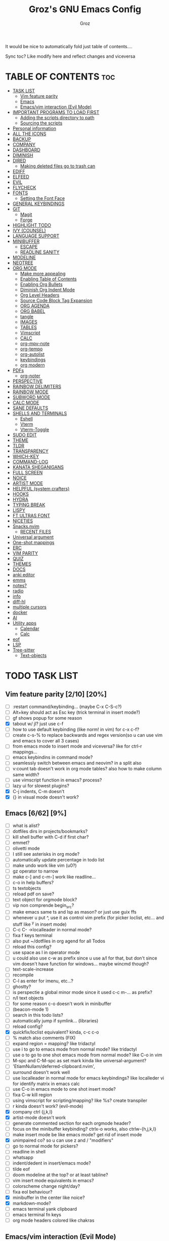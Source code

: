 #+TITLE: Groz's GNU Emacs Config
#+AUTHOR: Groz
#+DESCRIPTION: Groz's personal Emacs config
#+STARTUP: folded
#+STARTUP: overview
#+OPTIONS: toc:2

It would be nice to automatically fold just table of contents....

Sync toc? Like modify here and reflect changes and viceversa

* TABLE OF CONTENTS :toc:
- [[#task-list][TASK LIST]]
  - [[#vim-feature-parity-210-20][Vim feature parity]]
  - [[#emacs-662-9][Emacs]]
  - [[#emacsvim-interaction-evil-mode][Emacs/vim interaction (Evil Mode)]]
- [[#important-programs-to-load-first][IMPORTANT PROGRAMS TO LOAD FIRST]]
  - [[#adding-the-scripts-directory-to-path][Adding the scripts directory to path]]
  - [[#sourcing-the-scripts][Sourcing the scripts]]
- [[#personal-information][Personal information]]
- [[#all-the-icons][ALL THE ICONS]]
- [[#backup][BACKUP]]
- [[#company][COMPANY]]
- [[#dashboard][DASHBOARD]]
- [[#diminish][DIMINISH]]
- [[#dired][DIRED]]
  - [[#making-deleted-files-go-to-trash-can][Making deleted files go to trash can]]
- [[#ediff][EDIFF]]
- [[#elfeed][ELFEED]]
- [[#evil][EVIL]]
- [[#flycheck][FLYCHECK]]
- [[#fonts][FONTS]]
  - [[#setting-the-font-face][Setting the Font Face]]
- [[#general-keybindings][GENERAL KEYBINDINGS]]
- [[#git][GIT]]
  - [[#magit][Magit]]
  - [[#forge][Forge]]
- [[#highlight-todo][HIGHLIGHT TODO]]
- [[#ivy-counsel][IVY (COUNSEL)]]
- [[#language-support][LANGUAGE SUPPORT]]
- [[#minibuffer][MINIBUFFER]]
  -  [[#escape][ESCAPE]]
  -  [[#readline-sanity][READLINE SANITY]]
- [[#modeline][MODELINE]]
- [[#neotree][NEOTREE]]
- [[#org-mode][ORG MODE]]
  - [[#make-more-appealing][Make more appealing]]
  - [[#enabling-table-of-contents][Enabling Table of Contents]]
  - [[#enabling-org-bullets][Enabling Org Bullets]]
  - [[#diminish-org-indent-mode][Diminish Org Indent Mode]]
  - [[#org-level-headers][Org Level Headers]]
  - [[#source-code-block-tag-expansion][Source Code Block Tag Expansion]]
  - [[#org-agenda][ORG AGENDA]]
  - [[#org-babel][ORG BABEL]]
  - [[#tangle][tangle]]
  - [[#images][IMAGES]]
  - [[#tables][TABLES]]
  - [[#vimscript][Vimscript]]
  - [[#calc][CALC]]
  - [[#org-mpv-note][org-mpv-note]]
  - [[#org-tempo][org-tempo]]
  - [[#org-autolist][org-autolist]]
  - [[#keybindings][keybindings]]
  - [[#org-modern][org modern]]
- [[#pdfs][PDFs]]
  - [[#org-noter][org-noter]]
- [[#perspective][PERSPECTIVE]]
- [[#rainbow-delimiters][RAINBOW DELIMITERS]]
- [[#rainbow-mode][RAINBOW MODE]]
- [[#subword-mode][SUBWORD MODE]]
- [[#calc-mode][CALC MODE]]
- [[#sane-defaults][SANE DEFAULTS]]
- [[#shells-and-terminals][SHELLS AND TERMINALS]]
  - [[#eshell][Eshell]]
  - [[#vterm][Vterm]]
  - [[#vterm-toggle][Vterm-Toggle]]
- [[#sudo-edit][SUDO EDIT]]
- [[#theme][THEME]]
- [[#tldr][TLDR]]
- [[#transparency][TRANSPARENCY]]
- [[#which-key][WHICH-KEY]]
- [[#command-log][COMMAND-LOG]]
- [[#kanata-sheganigans][KANATA SHEGANIGANS]]
- [[#full-screen][FULL SCREEN]]
- [[#noice][NOICE]]
- [[#artist-mode][ARTIST MODE]]
- [[#helpful-system-crafters][HELPFUL (system crafters)]]
- [[#hooks][HOOKS]]
- [[#hydra][HYDRA]]
- [[#typing-break][TYPING BREAK]]
- [[#lispy][LISPY]]
- [[#ft-ultras-font][FT ULTRAS FONT]]
- [[#niceties][NICETIES]]
- [[#snacksnvim][Snacks.nvim]]
  - [[#recent-files][RECENT FILES]]
- [[#universal-argument][Universal argument]]
- [[#one-shot-mappings][One-shot mappings]]
- [[#erc][ERC]]
- [[#vim-parity][VIM PARITY]]
- [[#quiz][QUIZ]]
- [[#themes][THEMES]]
- [[#docs][DOCS]]
- [[#anki-editor][anki editor]]
- [[#emms][emms]]
- [[#notes][notes?]]
- [[#radio][radio]]
- [[#info][info]]
- [[#diff-hl][diff-hl]]
- [[#multiple-cursors][multiple cursors]]
- [[#docker][docker]]
- [[#ai][AI]]
- [[#utility-apps][Utility apps]]
  - [[#calendar][Calendar]]
  - [[#calc-1][Calc]]
- [[#eof][eof]]
- [[#lsp][LSP]]
- [[#tree-sitter][Tree-sitter]]
  - [[#text-objects][Text-objects]]

* TODO TASK LIST
** Vim feature parity [2/10] [20%]
  - [ ] :restart command/keybinding... (maybe C-x C-S-c?)
  - [ ] Alt+key should act as Esc key (trick terminal in insert mode?)
  - [ ] gf shows popup for some reason
  - [X] tabout w/ jl? just use c-f
  - [ ] how to use default keybinding (like norm! in vim) for c-x c-f?
  - [ ] create c-s-% to replace backwards and regex version(so u can use vim and emacs to cover all 3 cases)
  - [ ] from emacs mode to insert mode and viceversa? like for ctrl-r mappings...
  - [ ] emacs keybindins in command mode?
  - [ ] seamlessly switch between emacs and neovim? in a split also
  - [ ] v:count tab doesn't work in org mode tables? also how to make column same width?
  - [ ] use vimscript function in emacs? process?
  - [ ] lazy ui for slowest plugins?
  - [X] C-j indents, C-m doesn't
  - [X] {} in visual mode doesn't work?
    
** Emacs [6/62] [9%]
  - [ ] what is alist?
  - [ ] dotfiles dirs in projects/bookmarks?
  - [ ] kill shell buffer with C-d if first char?
  - [ ] emmet?
  - [ ] olivetti mode
  - [ ] I still see asterisks in org mode?
  - [ ] automatically update percentage in todo list
  - [ ] make undo work like vim (u0?)
  - [ ] gz operator to narrow
  - [ ] make c-] and c-m-] work like readline...
  - [ ] c-o in help buffers?
  - [ ] ts textobjects
  - [ ] reload pdf on save?
  - [ ] text object for orgmode block?
  - [ ] vip non comprende begin_src?
  - [ ] make emacs same ts and lsp as mason? or just use guix ffs
  - [ ] whenever u put ^, use it as control vim prefix (for picker loclist, etc... and stuff like ^y in insert mode)
  - [ ] C-c C- ->localleader in normal mode?
  - [ ] fixa f keys terminal
  - [ ] also put ~/dotfiles in org agend for all Todos
  - [ ] reload this config?
  - [ ] use space as l in operator mode
  - [ ] u could also use c-w as prefix since u use a/l for that, but don't since vim doesn't have function for windows... maybe wincmd though?
  - [ ] text-scale-increase
  - [ ] recompile
  - [ ] C-l as enter for imenu, etc...?
  - [ ] ghostty?
  - [ ] is perspectie a global minor mode since it used c-c m-... as prefix?
  - [ ] n/l text objects
  - [ ] for some reason c-o doesn't work in minibuffer
  - [ ] (beacon-mode 1)
  - [ ] search in this todo lists?
  - [ ] automatically jump if symlink... (libraries)
  - [ ] reload config?
  - [X] quickfix/loclist equivalent? kinda, c-c c-o
  - [ ] % match also comments (FIX)
  - [ ]  expand region = mapping? like tridactyl
  - [ ] use i to go to emacs mode from normal mode? like tridactyl
  - [ ] use o to go to one shot emacs mode from normal mode? like C-o in vim
  - [ ] M-spc and C-M-spc as set mark kinda like universal-argument?
  - [ ] 'EtiamNullam/deferred-clipboard.nvim',
  - [ ] surround doesn't work well
  - [ ] use localleader in normal mode for emacs keybindings? like localleder vi for identify matrix in emacs calc
  - [ ] use C-o in emacs mode to one shot insert mode?
  - [ ] fixa C-w kill region
  - [ ] using vimscript for scripting/mapping? like %s? create transpiler
  - [ ] r kinda doesn't work? (evil-mode)
  - [X] company ctrl {j,k,l}
  - [X] artist-mode doesn't work
  - [ ] generate commented section for each orgmode header?
  - [ ] focus on the minibuffer keybinding? ctrlx-o works, also ctrlw-{h,j,k,l}
  - [ ] make insert mode be like emacs mode? get rid of insert mode
  - [X] unimpaired co? so u can use z and / "modifiers"
  - [ ] go to normal mode for pickers?
  - [ ] readline in shell
  - [ ] whatsapp
  - [ ] indent/dedent in insert/emacs mode?
  - [ ] tilde eof
  - [-] doom modeline at the top? or at least tabline?
  - [ ] vim insert mode equivalents in emacs?
  - [ ] colorscheme change night/day?
  - [ ] fixa eol behaviour?
  - [X] minibuffer in the center like noice?
  - [X] markdown-mode?
  - [ ] emacs terminal yank clipboard
  - [ ] emacs terminal fn keys
  - [ ] org mode headers colored like chakras
** Emacs/vim interaction (Evil Mode)
  - [ ] swap file or notify when working on the same file?
  - [ ] zj and zk in evil?
  - [ ] set ft should work like for emacs modes
  - [ ] c-r and c-y comparison?
  - [ ] in emacs/insert mode, use c-x pressed as k and then x for vim insert, and l/s for emacs c-x
  - [ ] use c/m for vim insert mode mappings?
  - [ ] syncronize shada/command history
  - [ ] from normal mode, go to insert mode after certain keybindings like M-; or M-RET
* IMPORTANT PROGRAMS TO LOAD FIRST
To keep this =config.org= a reasonable length, I have moved a lot of code to individual scripts that will be sourced by this config.  These scripts are found in "~/.config/emacs/scripts" and do not contain any code that most people are likely to need to edit.

** Adding the scripts directory to path
#+begin_src elisp
(add-to-list 'load-path "~/.config/emacs/scripts/")
#+end_src

** Sourcing the scripts
#+begin_src elisp
(require 'elpaca-setup)  ;; The Elpaca Package Manager
(require 'buffer-move)   ;; Buffer-move for better window management
(require 'app-launchers) ;; Use emacs as a run launcher like dmenu (experimental)
#+end_src

* Personal information
#+begin_src elisp :tangle no
;; Private Stuff
(setq user-full-name "")
(setq user-mail-address "")
#+end_src

* ALL THE ICONS
This is an icon set that can be used with dashboard, dired, ibuffer and other Emacs programs.
  
#+begin_src elisp
(use-package all-the-icons
  :ensure t
  :if (display-graphic-p))

(use-package all-the-icons-dired
  :hook (dired-mode . (lambda () (all-the-icons-dired-mode t))))
#+end_src

* BACKUP 
By default, Emacs creates automatic backups of files in their original directories, such "file.el" and the backup "file.el~".  This leads to a lot of clutter, so let's tell Emacs to put all backups that it creates in the =TRASH= directory.

#+begin_src elisp
(setq backup-directory-alist '((".*" . "~/.local/share/Trash/files")))
#+end_src

* COMPANY
[[https://company-mode.github.io/][Company]] is a text completion framework for Emacs. The name stands for "complete anything".  Completion will start automatically after you type a few letters. Use M-n and M-p to select, <return> to complete or <tab> to complete the common part.

#+begin_src elisp
(use-package company
  :defer 2
  :diminish
  :custom
  (company-begin-commands '(self-insert-command))
  (company-idle-delay .1)
  (company-minimum-refix-length 2)
  (company-show-numbers t)
  (company-tooltip-align-annotations 't)
  (global-company-mode t)
:bind(
;; :map evil-insert-state-map
:map company-active-map

    ("C-j" . company-select-next-or-abort)
    ("C-k" . company-select-previous-or-abort)
    ("C-l" . company-complete-selection))


;; (define-key company-search-map (kbd "C-t") 'company-search-toggle-filtering)

)

(use-package company-box
  :after company
  :diminish
  :hook (company-mode . company-box-mode))
#+end_src

* DASHBOARD
Emacs Dashboard is an extensible startup screen showing you recent files, bookmarks, agenda items and an Emacs banner.

#+begin_src elisp
  (use-package dashboard
    :ensure t
    :init
    (setq initial-buffer-choice 'dashboard-open)
    (setq dashboard-set-heading-icons t)
    (setq dashboard-set-file-icons t)
    (setq dashboard-banner-logo-title "Emacs Is More Than A Text Editor!")
    ;;(setq dashboard-startup-banner 'logo) ;; use standard emacs logo as banner
  ;; TODO: make transparent
    ;; https://www.reddit.com/r/emacs/comments/1f068oi/i_have_commissioned_an_artist_to_draw_an_emacs/

    (setq dashboard-startup-banner "~/.config/emacs/images/emacs-dragon-small.png")  ;; use custom image as banner
    (setq dashboard-center-content t) ;; set to 't' for centered content
    (setq dashboard-items '((recents . 5)
                            (agenda . 5 )
                            (bookmarks . 3)
                            (projects . 3)
                            (registers . 3)))
    :custom 
    (dashboard-modify-heading-icons '((recents . "file-text")
                (bookmarks . "book")))
    :config
    (dashboard-setup-startup-hook))

#+end_src

* DIMINISH
This package implements hiding or abbreviation of the modeline displays (lighters) of minor-modes.  With this package installed, you can add ':diminish' to any use-package block to hide that particular mode in the modeline.

#+begin_src elisp
(use-package diminish)
#+end_src

* DIRED
Bookmarks like in mini.files?
#+begin_src elisp
(setq dired-dwim-target t)
(use-package dired-open
  :config
  (setq dired-open-extensions '(("gif" . "sxiv")
                                ("jpg" . "sxiv")
                                ("png" . "sxiv")
                                ("mkv" . "mpv")
                                ("mp4" . "mpv"))))

(use-package peep-dired
  :after dired
  :hook (evil-normalize-keymaps . peep-dired-hook)
  :config
    (evil-define-key 'normal dired-mode-map (kbd "h") 'dired-up-directory)
    (evil-define-key 'normal dired-mode-map (kbd "l") 'dired-open-file) ; use dired-find-file instead if not using dired-open package
    (evil-define-key 'normal peep-dired-mode-map (kbd "j") 'peep-dired-next-file)
    (evil-define-key 'normal peep-dired-mode-map (kbd "k") 'peep-dired-prev-file)
)

#+end_src

** Making deleted files go to trash can
#+begin_src elisp
(setq delete-by-moving-to-trash t trash-directory "~/.local/share/Trash/files/")
#+end_src

NOTE: For convenience, you may want to create a symlink to 'local/share/Trash' in your home directory:
#+begin_example
cd ~/
ln -s ~/.local/share/Trash .
#+end_example
* EDIFF
'ediff' is a diff program that is built into Emacs.  By default, 'ediff' splits files vertically and places the 'help' frame in its own window.  I have changed this so the two files are split horizontally and the 'help' frame appears as a lower split within the existing window.  Also, I create my own 'dt-ediff-hook' where I add 'j/k' for moving to next/prev diffs.  By default, this is set to 'n/p'.

automatically fold when moving j/k?

#+begin_src elisp
(setq ediff-split-window-function 'split-window-horizontally
      ediff-window-setup-function 'ediff-setup-windows-plain)

;; i guess this is the default?
;; (defun dt-ediff-hook ()
;;   (ediff-setup-keymap)
;;   (define-key ediff-mode-map "j" 'ediff-next-difference)
;;   (define-key ediff-mode-map "k" 'ediff-previous-difference))

;; (add-hook 'ediff-mode-hook 'dt-ediff-hook)

(use-package ztree)
#+end_src 

* ELFEED
An RSS newsfeed reader for Emacs.  Move through the articles with 'j/k'.  Move through the stories with 'CTRL j/k' when in other frame.

#+begin_src elisp
(use-package elfeed
  :config
  (setq elfeed-search-feed-face ":foreground #ffffff :weight bold"
        elfeed-feeds (quote
                       (("https://www.reddit.com/r/linux.rss" reddit linux)
                        ("https://www.reddit.com/r/commandline.rss" reddit commandline)
                        ("https://www.reddit.com/r/distrotube.rss" reddit distrotube)
                        ("https://www.reddit.com/r/emacs.rss" reddit emacs)
                        ("https://www.gamingonlinux.com/article_rss.php" gaming linux)
                        ("https://hackaday.com/blog/feed/" hackaday linux)
                        ("https://opensource.com/feed" opensource linux)
                        ("https://linux.softpedia.com/backend.xml" softpedia linux)
                        ("https://itsfoss.com/feed/" itsfoss linux)
                        ("https://www.zdnet.com/topic/linux/rss.xml" zdnet linux)
                        ("https://www.phoronix.com/rss.php" phoronix linux)
                        ("http://feeds.feedburner.com/d0od" omgubuntu linux)
                        ("https://www.computerworld.com/index.rss" computerworld linux)
                        ("https://www.networkworld.com/category/linux/index.rss" networkworld linux)
                        ("https://www.techrepublic.com/rssfeeds/topic/open-source/" techrepublic linux)
                        ("https://betanews.com/feed" betanews linux)
                        ("http://lxer.com/module/newswire/headlines.rss" lxer linux)
                        ("https://distrowatch.com/news/dwd.xml" distrowatch linux)))))
 

(use-package elfeed-goodies
  :init
  (elfeed-goodies/setup)
  :config
  (setq elfeed-goodies/entry-pane-size 0.5))

(use-package elfeed-tube
  :ensure t
  :after elfeed
  :demand t
  :config
  ;; (setq elfeed-tube-auto-save-p nil) ; default value
  ;; (setq elfeed-tube-auto-fetch-p t)  ; default value
  (elfeed-tube-setup)

  :bind (:map elfeed-show-mode-map
         ("F" . elfeed-tube-fetch)
         ([remap save-buffer] . elfeed-tube-save)
         :map elfeed-search-mode-map
         ("F" . elfeed-tube-fetch)
         ([remap save-buffer] . elfeed-tube-save)))

(use-package elfeed-tube-mpv
  :ensure t
  :bind (:map elfeed-show-mode-map
              ("C-c C-f" . elfeed-tube-mpv-follow-mode)
              ("C-c C-w" . elfeed-tube-mpv-where)))

#+end_src

#+RESULTS:

* EVIL
[[https://github.com/emacs-evil/evil][Evil]] is an extensible vi/vim layer for Emacs.  Because...let's face it.  The Vim keybindings are just plain better.

#+begin_src elisp
;; Expands to: (elpaca evil (use-package evil :demand t))
(use-package evil
  :init      ;; tweak evil's configuration before loading it

  ;;  :custom

  (setq evil-want-integration t  ;; This is optional since it's already set to t by default.
        evil-want-keybinding nil
	;; this way i can learn emacs
	;; still want a way/keybinding to use one-shot insert mode keybinding tho (C-z)?
        evil-disable-insert-state-bindings t ;; also wanna disable command-state-bindings?
        evil-vsplit-window-right t
        evil-split-window-below t
        evil-undo-system 'undo-redo;; Adds vim-like C-r redo functionality
        ;; evil-want-C-h-delete t
        evil-want-C-u-scroll t
        evil-want-Y-yank-to-eol t
        ;;evil-want-C-w-delete t

	;;DISAMBIGUATE TAB and C-i
	evil-want-C-i-jump t
        )  
  :config
  (evil-mode 1))

(use-package evil-collection
  :after evil
  :config
  ;; Do not uncomment this unless you want to specify each and every mode
  ;; that evil-collection should works with.  The following line is here 
  ;; for documentation purposes in case you need it.  
  ;; (setq evil-collection-mode-list '(calendar dashboard dired ediff info magit ibuffer))
  (add-to-list 'evil-collection-mode-list 'help) ;; evilify help mode

  (evil-collection-init)
  (evil-select-search-module 'evil-search-module 'evil-search)

  (add-hook 'git-commit-setup-hook 'evil-insert-state)
   (dolist (mode-map '((inferior-emacs-lisp-mode . emacs)
   				(nrepl-mode . insert)
   				(pylookup-mode . emacs)
   				(comint-mode . normal)
   				(shell-mode . insert)
   				(git-commit-mode . insert)
   				(git-rebase-mode . emacs)
   				(term-mode . emacs)
   				(help-mode . normal)
   				(helm-grep-mode . emacs)
   				(grep-mode . emacs)
   				(bc-menu-mode . emacs)
   				(magit-branch-manager-mode . emacs)
   				(rdictcc-buffer-mode . emacs)
   				;; (dired-mode . emacs)
   				(wdired-mode . normal)))
(evil-set-initial-state `,(car mode-map) `,(cdr mode-map)))

  )

;; https://www.reddit.com/r/emacs/comments/mtuvyw/people_should_not_bombard_newbies_with_messages/
;; buffer-modified-p and after-change-functions
;; would be nice to differentiate between manual and automatic saving...
;; (add-hook 'evil-insert-state-exit-hook 'save-buffer
(defun my-save-if-bufferfilename ()
  (if (buffer-file-name)
      (progn
        (save-buffer)
        )
    (message "no file is associated to this buffer: do nothing")
    )
  )

(add-hook 'evil-insert-state-exit-hook 'my-save-if-bufferfilename)


(use-package evil-surround :ensure t :config (global-evil-surround-mode 1)
  (setq-default evil-surround-pairs-alist (push '(?a . ("<" . ">")) evil-surround-pairs-alist))
  (setq-default evil-surround-pairs-alist (push '(?r . ("[" . "]")) evil-surround-pairs-alist))
  ;; https://github.com/konrad1977/emacs/blob/a9bfdec276198b080783377a2d4ade3e009c7210/init.el#L985
  ;; :custom (evil-surround-pairs-alist
  ;;          '((?r . ("[" . "]"))
  ;;            (?a . ("<" . ">"))))
  )
(use-package evil-numbers
  :bind (
	 :map evil-normal-state-map
	 ("C-a" . evil-numbers/inc-at-pt)
	 ("C-x" . evil-numbers/dec-at-pt)

	 ))
(use-package evil-tutor)

;; (define-key evil-normal-state-map (kbd "C-n") nil)
;; (use-package evil-mc :ensure t :config (global-evil-mc-mode 1) )
(use-package evil-commentary :ensure t :config (evil-commentary-mode))
(use-package goto-chg)
;; https://github.com/roman/evil-paredit

(use-package evil-exchange
:ensure t
:config
;; change default key bindings (if you want) HERE
;; (setq evil-exchange-key (kbd "c x"))
(evil-exchange-cx-install)
)
(use-package evil-goggles
:ensure t
:custom
(evil-goggles-pulse t)
(evil-goggles-duration 0.100)
:config
(evil-goggles-mode)
(evil-goggles-use-diff-faces)

)
;; also add evil-markdown and check out similar plugins
;; (use-package evil-org
;; :ensure t
;; :after org
;; :hook(org-mode . (lambda() evil-org-mode))
;; :config
;; (require 'evil-org-agenda)
;; (evil-org-agenda-set-keys)
;; )


;; Using RETURN to follow links in Org/Evil 
;; Unmap keys in 'evil-maps if not done, (setq org-return-follows-link t) will not work
(with-eval-after-load 'evil-maps

  (define-key evil-normal-state-map (kbd "C-i") 'evil-jump-forward)

  ;; i want just emacs mode, normal mode and visual mode...
  ;; like snacks bindings
  ;;(define-key evil-normal-state-map (kbd "C-k") (kbd "C-x C-+"))
  ;;(define-key evil-normal-state-map (kbd "C-j") (kbd "C-x C--"))
  ;; (define-key evil-normal-state-map (kbd "C-c k") (kbd "C-x C-+"))
  ;; (define-key evil-normal-state-map (kbd "C-c j") (kbd "C-x C--"))
  ;; actually u can use viml
  ;;(define-key evil-normal-state-map (kbd "ycc") (kbd "yygccp")
  ;; usa native keybindings...
  ;; (define-key evil-insert-state-map (kbd "S-SPC") 'save-buffer)
  ;; (define-key evil-normal-state-map (kbd "S-SPC") 'save-buffer)
  ;;(define-key evil-insert-state-map (kbd "C-h") 'backward-delete-char-untabify)
  ;; (define-key evil-insert-state-map (kbd "C-u") 'evil-delete-backward-char-and-join)
  (define-key evil-insert-state-map (kbd "C-h") 'evil-delete-backward-char-and-join)
  ;; (define-key evil-command-window-mode-map (kbd "C-h") 'backward-delete-char-untabify)
  (define-key evil-ex-completion-map (kbd "C-h") 'backward-delete-char-untabify)
  (define-key evil-ex-completion-map (kbd "C-d") 'delete-forward-char)
  ;; (define-key evil-emacs-state-map (kbd "C-h") 'backward-delete-char-untabify)
  ;; (define-key evil-ex-completion-map (kbd "C-h") 'backward-delete-char-untabify)
  ;; only if not in region?
  (define-key evil-insert-state-map (kbd "C-w") 'backward-kill-word)
  ;; (define-key evil-ex-search-keymap "\C-w" 'backward-kill-word)
  (define-key evil-ex-search-keymap "\C-w" #'evil-delete-backward-word)
  (define-key evil-ex-search-keymap "\C-h" #'backward-delete-char-untabify)

  (define-key evil-outer-text-objects-map "j" 'subword)

  (define-key evil-outer-text-objects-map "r" 'evil-a-bracket)
  (define-key evil-inner-text-objects-map "r" 'evil-a-bracket)
  (define-key evil-outer-text-objects-map "a" 'evil-an-angle)
  (define-key evil-inner-text-objects-map "a" 'evil-an-angle)
  ;; alias for multiple?
  (define-key evil-outer-text-objects-map "q" 'evil-a-double-quote)
  (define-key evil-inner-text-objects-map "q" 'evil-inner-double-quote)

  ;; (define-key evil-insert-state-map (kbd "<Launch5>") (kbd "D"))
  ;; (define-key evil-insert-state-map (kbd "<Launch5>") (kbd "C-o C-w"))
  ;;(define-key evil-normal-state-map (kbd "<Launch5>") (kbd "C-w"))
  ;;(define-key evil-normal-state-map (kbd "<Launch5>") (lookup-key global-map(kbd"C-w")))
  (define-key evil-normal-state-map (kbd "<Launch7>") 'evil-window-map)
  (define-key evil-insert-state-map (kbd "<Launch7>") 'evil-window-map)
  
  ;; these don't work...
(evil-global-set-key 'motion "g j"  'evil-next-visual-line)
(evil-global-set-key 'motion "g k"  'evil-previous-visual-line)

  ;;(evil-normal-state)(setq unread-comand-events (listify-key-sequence (kbd "C-w")))))

  ;; so i can use C-h as backspace and C-h as help
  ;; (global-set-key (kbd "<Launch7>")#'help-command)
;; <help> translation?
  (define-key global-map (kbd "<Launch9>") #'help-command)
  ;; also want this in ivy/command... basially everywhere (use remap?)

  ;; (define-key evil-normal-state-map (y c c) lambda() comment-line duplicate-line
  (define-key evil-normal-state-map (kbd "C-c 1") 'org-store-link)
  (define-key evil-insert-state-map (kbd "C-c 1") 'org-store-link)
  (define-key evil-normal-state-map (kbd "C-c a") 'org-agenda)
  (define-key evil-insert-state-map (kbd "C-c a") 'org-agenda)
  (define-key evil-normal-state-map (kbd "C-c c") 'org-capture)
  (define-key evil-insert-state-map (kbd "C-c c") 'org-capture)


  ;; FFS doesn't work in minibuffer/find-file
  ;; (evil-define-key 'insert 'global "\C-h" 'backward-delete-char-untabify)

  (define-key evil-motion-state-map (kbd "SPC") nil)
  ;; doesn't work in terminal?
  (define-key evil-motion-state-map (kbd "RET") nil)
  (define-key evil-motion-state-map (kbd "TAB") nil))
;; Setting RETURN key in org-mode to follow links
(setq org-return-follows-link  t)

#+end_src

* FLYCHECK
Install =luacheck= from your Linux distro's repositories for flycheck to work correctly with lua files.  Install =python-pylint= for flycheck to work with python files.  Haskell works with flycheck as long as =haskell-ghc= or =haskell-stack-ghc= is installed.  For more information on language support for flycheck, [[https://www.flycheck.org/en/latest/languages.html][read this]].

#+begin_src elisp
(use-package flycheck
  :ensure t
  :defer t
  :diminish
  :init (global-flycheck-mode))

#+end_src

* FONTS
Defining the various fonts that Emacs will use.

** Setting the Font Face
#+begin_src elisp
 (set-face-attribute 'default nil
   ;; :font "JetBrains Mono"
   ;; :font "Iosevka Term Curly-regular-normal"
   :font "Aporetic Sans"
   :height 110
   :weight 'medium)
 (set-face-attribute 'variable-pitch nil
   :font "Aporetic Sans"
   :height 120
   :weight 'medium)
 (set-face-attribute 'fixed-pitch nil
   :font "JetBrains Mono"
   :height 110
   :weight 'medium)
;; Makes commented text and keywords italics.
;; This is working in emacsclient but not emacs.
;; Your font must have an italic face available.
(set-face-attribute 'font-lock-comment-face nil
  :slant 'italic)
(set-face-attribute 'font-lock-keyword-face nil
  :slant 'italic)

;; This sets the default font on all graphical frames created after restarting Emacs.
;; Does the same thing as 'set-face-attribute default' above, but emacsclient fonts
;; are not right unless I also add this method of setting the default font.
;; (add-to-list 'default-frame-alist '(font . "JetBrains Mono-11"))
;; (add-to-list 'default-frame-alist '(font . "Aporetic Sans"))

;; Uncomment the following line if line spacing needs adjusting.
(setq-default line-spacing 0.12)

#+end_src

#+begin_src elisp :tangle no
(use-package expand-region :bind("C-=" . er/expand-region)
;; ("C-=" . er/contract-region)
)
#+end_src

* GENERAL KEYBINDINGS
#+begin_src elisp
(use-package general
  :config
  (general-evil-setup)

  (general-create-definer gz/unimpaired
    ;; add insert
    :states '(normal insert)
    :keymaps 'override
    ;; :prefix "co" ;; set leader
    ;; what the heck is tools
    :prefix "<Tools>" ;; set leader
    )
  (gz/unimpaired
    "n" '(display-line-numbers-mode :wk "Toggle line numbers")
    ;; this isnt wrap though
    ;;"w" '(visual-line-mode :wk "Toggle truncated lines"))
    "w" '(toggle-truncate-lines :wk "Toggle truncated lines")
    ;;"SPC" '(whitespace-mode :wk "Toggle whitespace-mode"))
    "l" '(whitespace-mode :wk "Toggle whitespace-mode"))

  ;;"e" '(eshell-toggle :wk "Toggle eshell")
  ;;"f" '(flycheck-mode :wk "Toggle flycheck")
  ;;"n" '(neotree-toggle :wk "Toggle neotree file viewer")
  ;;"o" '(org-mode :wk "Toggle org mode")
  ;;"r" '(rainbow-mode :wk "Toggle rainbow mode")
  ;;"v" '(vterm-toggle :wk "Toggle vterm"))

  ;; set up 'SPC' as the global leader key
  (general-create-definer gz/leader-keys
    :states '(normal insert visual emacs)
    :keymaps 'override
    :prefix "SPC" ;; set leader
    ;; :global-prefix "M-SPC";; access leader in insert mode
    :global-prefix "<f19>";; i wanna use m-spc in insert mode... per il momento ignora, magari usa S-spc
    )


  ;;"SPC" '(counsel-M-x :wk "Counsel M-x")
  (gz/leader-keys
    "." '(find-file :wk "Find file")
    ;;"=" '(perspective-map :wk "Perspective") ;; Lists all the perspective keybindings
    "u" '(universal-argument :wk "Universal argument")
    "V" '(lambda()(interactive)
            (if buffer-file-name
                (async-shell-command 
                 (format "ghostty -e 'nvim +%d %s'"
                         (line-number-at-pos)
                         (shell-quote-argument buffer-file-name)))
              (message "Current buffer is not visiting a file."))) :wk "Open in Neovim"

	      ;; doesn't work
    "E" '(lambda()(interactive)
            (if buffer-file-name
                (async-shell-command 
                 (format "dbus-launch emacsclient -a emacs -n -c +%d %s"
                         (line-number-at-pos)
                         (shell-quote-argument buffer-file-name)))
              (message "Current buffer is not visiting a file."))) :wk "Open in Emacs GUI"
    )


  ;; (dt/leader-keys
  ;;   "b" '(:ignore t :wk "Bookmarks/Buffers")
  ;;   "b b" '(switch-to-buffer :wk "Switch to buffer")
  ;;   "b c" '(clone-indirect-buffer :wk "Create indirect buffer copy in a split")
  ;;   "b C" '(clone-indirect-buffer-other-window :wk "Clone indirect buffer in new window")
  ;;   "b d" '(bookmark-delete :wk "Delete bookmark")
  ;;   "b i" '(ibuffer :wk "Ibuffer")
  ;;   "b k" '(kill-current-buffer :wk "Kill current buffer")
  ;;   "b K" '(kill-some-buffers :wk "Kill multiple buffers")
  ;;   "b l" '(list-bookmarks :wk "List bookmarks")
  ;;   "b m" '(bookmark-set :wk "Set bookmark")
  ;;   "b r" '(revert-buffer :wk "Reload buffer")
  ;;   "b R" '(rename-buffer :wk "Rename buffer")
  ;;   "b s" '(basic-save-buffer :wk "Save buffer")
  ;;   "b w" '(bookmark-save :wk "Save current bookmarks to bookmark file"))

  ;; (dt/leader-keys
  ;;   "d" '(:ignore t :wk "Dired")
  ;;   "d n" '(neotree-dir :wk "Open directory in neotree")
  ;;   "d p" '(peep-dired :wk "Peep-dired"))

  ;; (dt/leader-keys
  ;;   "e" '(:ignore t :wk "Eshell/Evaluate")    
  ;;   "e b" '(eval-buffer :wk "Evaluate elisp in buffer")
  ;;   "e d" '(eval-defun :wk "Evaluate defun containing or after point")
  ;;   "e e" '(eval-expression :wk "Evaluate and elisp expression")
  ;;   "e h" '(counsel-esh-history :which-key "Eshell history")
  ;;   "e l" '(eval-last-sexp :wk "Evaluate elisp expression before point")
  ;;   "e r" '(eval-region :wk "Evaluate elisp in region")
  ;;   "e R" '(eww-reload :which-key "Reload current page in EWW")
  ;;   "e s" '(eshell :which-key "Eshell")
  ;;   "e w" '(eww :which-key "EWW emacs web wowser"))

  ;; how to show the descriptions in c-h l (lossage)?
;; (directory-files "~/dotfiles" t "_[[:alpha:]]\\.org$")
  (gz/leader-keys
    ;; use bookmarks?
    "e" '(:ignore t :wk "Edit")    
    ;; uppercase: containing directory/global
    ;; crea unico file e tangle in both vim & emacs?
    "e E" '((lambda () (interactive) (dired "~/.config/emacs/")) :wk "user-emacs-directory in dired")
    "e e" '((lambda () (interactive) (find-file "~/.config/emacs/config.org")) :wk "emacs ")
    "e k" '((lambda () (interactive) (find-file "~/dotfiles/kanata.org")) :wk "kanata")
    "e v" '((lambda () (interactive) (find-file "~/.config/nvim/lua/config/keymaps.lua")) :wk "Neovim keymaps.lua")
    "e V" '((lambda () (interactive) (dired "~/.config/nvim/")) :wk "user-neovim-directory in dired")
    "e f" '((lambda () (interactive) (find-file "~/dotfiles/fzf.org")) :wk "fzf")
    "e m" '((lambda () (interactive) (find-file "~/dotfiles/mpv.org")) :wk "Mpv")
    "e r" '((lambda () (interactive) (find-file "~/dotfiles/reaper.org")) :wk "Reaper")
    "e d" '((lambda () (interactive) (find-file "~/dotfiles/rofi.org")) :wk "Rofi")
    "e h" '((lambda () (interactive) (find-file "~/dotfiles/hypr.org")) :wk "Hypr")
    "e a" '((lambda () (interactive) (find-file "~/dotfiles/atuin.org")) :wk "Atuin")
					; "e H" '((lambda () (interactive) (dired "~/.config/hypr/")) :wk "hypr in dired")
    "e s" '((lambda () (interactive) (find-file "~/dotfiles/sioyek.org")) :wk "Sioyek")
    "e w" '((lambda () (interactive) (find-file "~/dotfiles/waybar.org")) :wk "Waybar")
    "e b" '((lambda () (interactive) (find-file "~/dotfiles/bashrc.org")) :wk "Bashrc")
    "e t" '((lambda () (interactive) (find-file "~/dotfiles/tridactylrc.org")) :wk "Tridactyl")

    "e g" '((lambda () (interactive) (find-file (concat (magit-toplevel) ".gitconfig"))) :wk "Gitconfig")
    "e G" '((lambda () (interactive) (find-file "~/.gitconfig")) :wk "global Gitconfig")
    "e i" '((lambda () (interactive) (find-file (concat (magit-toplevel) ".gitignore"))) :wk "Gitignore")
    "e I" '((lambda () (interactive) (find-file "~/.gitignore")) :wk "global Gitignore")
    ;;
    ;; "e x" '((lambda () (interactive) (find-file (concat (magit-toplevel) ".git/info/exclude"))) :wk "Gitignore")
    ;; ;; "e X" '((lambda () (interactive) (find-file "~/.gitignore")) :wk "global Gitignore")
    ;;     basically g[i][n]
    "e n" '((lambda () (interactive) (find-file (concat (magit-toplevel) ".git/info/exclude"))) :wk "Gitignore")

    "e <RET>" '((lambda () (interactive)
		  (find-file "~/dotfiles/_ghostty.org")) 
		:wk "ghostty config"))

					; "e d" '(find-grep-dired :wk "Search for string in files in DIR")
					; "e g" '(counsel-grep-or-swiper :wk "Search for string current file")
					; "e i" '((lambda () (interactive)
					;           (find-file "~/.config/emacs/init.el")) 
					;         :wk "Open emacs init.el")
					; "e j" '(counsel-file-jump :wk "Jump to a file below current directory")
					; "e l" '(counsel-locate :wk "Locate a file")
					; "e r" '(counsel-recentf :wk "Find recent files")
					; "e u" '(sudo-edit-find-file :wk "Sudo find file")
					; "e U" '(sudo-edit :wk "Sudo edit file"))
  
  ;; how to put these in use-package?
  (gz/leader-keys
    "a" '(:ignore t :wk "AI")    
    ;; automatically select if only 1 entry?
    "a a" '(gptel :wk "gptel")
    "a m" '(gptel-menu :wk "gptel menu")
    )

  (gz/leader-keys
    "g" '(:ignore t :wk "Git")    
    "g /" '(magit-dispatch :wk "Magit dispatch")
    "g ." '(magit-file-dispatch :wk "Magit file dispatch")
    ;; "g b" '(magit-branch-checkout :wk "Switch branch")
    "g b" '(magit-branch :wk "Magit branch")
    "g c" '(:ignore t :wk "Create") 
    ;; -or-
    "g c b" '(magit-branch-and-checkout :wk "Create branch and checkout")
    "g c c" '(magit-commit-create :wk "Create commit")
    "g c f" '(magit-commit-fixup :wk "Create fixup commit")
    "g C" '(magit-clone :wk "Clone repo")
    ;; "g f" '(:ignore t :wk "Find") 
    ;; "g f c" '(magit-show-commit :wk "Show commit")
    ;; "g f" '(magit-fetch :wk "Fetch")
    "g F" '(magit-fetch-all :wk "Fetch All")
    ;; "g f f" '(magit-find-file :wk "Magit find file")
    ;; "g f g" '(magit-find-git-config-file :wk "Find gitconfig file")
    ;; "g g" '(magit-status :wk "Magit status")  ;; actually use default C-xg
    "g i" '(magit-init :wk "Initialize git repo")
    "g l" '(magit-log-buffer-file :wk "Magit buffer log")
    "g L" '(magit-log-current :wk "Magit log")
    ;; "g r" '(vc-revert :wk "Git revert file")
    "g r" '(magit-rebase :wk "Rebase")
    ;;"g s" '(magit-stage-file :wk "Git stage file")
    "g w" '(magit-stage-file :wk "Git stage file")
    ;; just magit namespace here pal
    ;; "g t" '(git-timemachine :wk "Git time machine")
    ;; "g u" '(magit-stage-file :wk "Git unstage file")
    "g p" '(magit-pull-branch :wk "Pull")
    "g P" '(magit-push-current :wk "Push")
    "g d" '(magit-diff-buffer-file :wk "Git diff file")
    "g D" '(magit-diff-unstaged :wk "Git diff repo"))




  ;; (dt/leader-keys
  ;;    "h" '(:ignore t :wk "Help")
  ;;    "h a" '(counsel-apropos :wk "Apropos")
  ;;    "h b" '(describe-bindings :wk "Describe bindings")
  ;;    "h c" '(describe-char :wk "Describe character under cursor")
  ;;    "h d" '(:ignore t :wk "Emacs documentation")
  ;;    "h d a" '(about-emacs :wk "About Emacs")
  ;;    "h d d" '(view-emacs-debugging :wk "View Emacs debugging")
  ;;    "h d f" '(view-emacs-FAQ :wk "View Emacs FAQ")
  ;;    "h d m" '(info-emacs-manual :wk "The Emacs manual")
  ;;    "h d n" '(view-emacs-news :wk "View Emacs news")
  ;;    "h d o" '(describe-distribution :wk "How to obtain Emacs")
  ;;    "h d p" '(view-emacs-problems :wk "View Emacs problems")
  ;;    "h d t" '(view-emacs-todo :wk "View Emacs todo")
  ;;    "h d w" '(describe-no-warranty :wk "Describe no warranty")
  ;;    "h e" '(view-echo-area-messages :wk "View echo area messages")
  ;;    "h f" '(describe-function :wk "Describe function")
  ;;    "h F" '(describe-face :wk "Describe face")
  ;;    "h g" '(describe-gnu-project :wk "Describe GNU Project")
  ;;    "h i" '(info :wk "Info")
  ;;    "h I" '(describe-input-method :wk "Describe input method")
  ;;    "h k" '(describe-key :wk "Describe key")
  ;;    "h l" '(view-lossage :wk "Display recent keystrokes and the commands run")
  ;;    "h L" '(describe-language-environment :wk "Describe language environment")
  ;;    "h m" '(describe-mode :wk "Describe mode")
  ;;    "h r" '(:ignore t :wk "Reload")
  ;;    "h r r" '((lambda () (interactive)
  ;;                (load-file "~/.config/emacs/init.el")
  ;;                (ignore (elpaca-process-queues)))
  ;;              :wk "Reload emacs config")
  ;;    "h t" '(load-theme :wk "Load theme")
  ;;    "h v" '(describe-variable :wk "Describe variable")
  ;;    "h w" '(where-is :wk "Prints keybinding for command if set")
  ;;    "h x" '(describe-command :wk "Display full documentation for command"))

  ;; (dt/leader-keys
  ;;   "m" '(:ignore t :wk "Org")
  ;;   "m a" '(org-agenda :wk "Org agenda")
  ;;   "m e" '(org-export-dispatch :wk "Org export dispatch")
  ;;   "m i" '(org-toggle-item :wk "Org toggle item")
  ;;   "m t" '(org-todo :wk "Org todo")
  ;;   "m B" '(org-babel-tangle :wk "Org babel tangle")
  ;;   "m T" '(org-todo-list :wk "Org todo list"))

  ;; (dt/leader-keys
  ;;   "m b" '(:ignore t :wk "Tables")
  ;;   "m b -" '(org-table-insert-hline :wk "Insert hline in table"))

  ;; (dt/leader-keys
  ;;   "m d" '(:ignore t :wk "Date/deadline")
  ;;   "m d t" '(org-time-stamp :wk "Org time stamp"))

  ;; (dt/leader-keys
  ;;   "o" '(:ignore t :wk "Open")
  ;;   "o d" '(dashboard-open :wk "Dashboard")
  ;;   "o e" '(elfeed :wk "Elfeed RSS")
  ;;   "o f" '(make-frame :wk "Open buffer in new frame")
  ;;   "o F" '(select-frame-by-name :wk "Select frame by name"))

  ;; projectile-command-map already has a ton of bindings 
  ;; set for us, so no need to specify each individually.
  ;; (dt/leader-keys
  ;;  "p" '(projectile-command-map :wk "Projectile"))

  ;; (dt/leader-keys
  ;;   "s" '(:ignore t :wk "Search")
  ;;   "s d" '(dictionary-search :wk "Search dictionary")
  ;;   "s m" '(man :wk "Man pages")
  ;;   "s t" '(tldr :wk "Lookup TLDR docs for a command")
  ;;   "s w" '(woman :wk "Similar to man but doesn't require man"))

  ;;   (dt/leader-keys
  ;;     "w" '(:ignore t :wk "Windows")
  ;;     ;; Window splits
  ;;     "w c" '(evil-window-delete :wk "Close window")
  ;;     "w n" '(evil-window-new :wk "New window")
  ;;     "w s" '(evil-window-split :wk "Horizontal split window")
  ;;     "w v" '(evil-window-vsplit :wk "Vertical split window")
  ;;     ;; Window motions
  ;;     "w h" '(evil-window-left :wk "Window left")
  ;;     "w j" '(evil-window-down :wk "Window down")
  ;;     "w k" '(evil-window-up :wk "Window up")
  ;;     "w l" '(evil-window-right :wk "Window right")
  ;;     "w w" '(evil-window-next :wk "Goto next window")
  ;;     ;; Move Windows
  ;;     "w H" '(buf-move-left :wk "Buffer move left")
  ;;     "w J" '(buf-move-down :wk "Buffer move down")
  ;;     "w K" '(buf-move-up :wk "Buffer move up")
  ;;     "w L" '(buf-move-right :wk "Buffer move right"))
  )

 #+end_src

* GIT
** Magit
[[https://magit.vc/manual/][Magit]] is a full-featured git client for Emacs.

saving = C-c behavior?
how to go from diff to file w/ line num?

- [ ] Always open status on the right? I'd like To know how to do it with smth dumb like ^wL

#+begin_src elisp
(use-package transient)
(setq magit-define-global-key-bindings 'recommended)
(use-package magit :after transient
;; using just keys without fn like in lazy?
;; :bind ()
  :custom
 (magit-display-buffer-function #'magit-display-buffer-same-window-except-diff-v1)

)
(use-package magit-todos
  :after magit
  :config (magit-todos-mode 1))

#+end_src

** Forge
#+begin_src elisp
;; (use-package forge)
#+end_src

* HIGHLIGHT TODO
Adding highlights to TODO and related words.

#+begin_src elisp
(use-package hl-todo
  :hook ((org-mode . hl-todo-mode)
         (prog-mode . hl-todo-mode))
  :config
  (setq hl-todo-highlight-punctuation ":"
        hl-todo-keyword-faces
        `(("TODO"       warning bold)
          ("FIXME"      error bold)
          ("HACK"       font-lock-constant-face bold)
          ("REVIEW"     font-lock-keyword-face bold)
          ("NOTE"       success bold)
          ("DEPRECATED" font-lock-doc-face bold))))

#+end_src

* IVY (COUNSEL)
+ Ivy, a generic completion mechanism for Emacs.
+ Counsel, a collection of Ivy-enhanced versions of common Emacs commands.
+ Ivy-rich allows us to add descriptions alongside the commands in M-x.

  M-v doesn't work if first item...
  does wk work?

;;("SPC SPC" .counsel-M-x :wk "Counsel M-x")
#+begin_src elisp
(use-package counsel
  :after ivy
  :diminish
  :bind (
;; :map evil-visual-state-map

	 ;; o as omnibar (still a picker tecnically)
;; ("C-;" . counsel-M-x)		   ; so u can use it insert mode as well
;; ("-" . counsel-M-x)
:map evil-normal-state-map
; ("SPC SPC" . counsel-M-x)
  ;; so I can use spc spc as C-u C-u
;; ("C-x l" . counsel-M-x)
;; ("<clt-x> l" . counsel-M-x)
;; ("<return>" . counsel-M-x) terribably binding cr (like for dashboard and others)
;; ("<escape>" . counsel-M-x)
  ;; like c-m = cr
;; ("C-c m" . counsel-M-x)
;; ("-" . counsel-M-x)		   ; Right under x in M-x
;; ("C-l" . counsel-M-x)

;; ("C-;" . counsel-M-x)		   ; so u can use it insert mode as well
("C-p" . counsel-fzf) ;; current cwd
("C-S-p" . counsel-fzf)		   ; project?
;; ("C-q" . counsel-grep like vim?)
;; ("C-l" . counsel-locate)
;; how to make this work?
;; ("C-x d" . counsel-dired)
;; ([ctl-x] "d" . counsel-dired)
;; ("C-x b" . counsel-ibuffer)
;; ([ctl-x] "b" . counsel-ibuffer)

;; :prefix [ctl-x]
;; :prefix-map "lol"
;; :prefix "<clt-x>"
;; ("b" . counsel-ibuffer)
;; ("d" . counsel-dired)

;; per il momento faccio cosi
("<clt-x> d" . counsel-dired)
;; ("<clt-x> b" . counsel-ibuffer)

)
  :config 
  (counsel-mode)
  (setq ivy-initial-inputs-alist nil)) ;; removes starting ^ regex in M-x

(use-package swiper
    :after ivy
  :bind (
  :map swiper-map			; void?
  ("C-l" . ivy-done)
      )
        )

(use-package ivy
  :bind
  ;; ivy-resume resumes the last Ivy-based completion.
  (
   ;; ("C-c C-r" . ivy-resume)
   ;; ("C-x B" . ivy-switch-buffer-other-window)
   :map ivy-minibuffer-map
   ;; ("TAB" . ivy-alt-done)
   ;; <cr>? C-l is nice because u alredy use jk/<cr> for invoking it (anzi, usalo per quickfix)
   ;; ("C-l" . ivy-alt-done)
   ("C-j" . ivy-next-line)
   ("C-k" . ivy-previous-line)
   ("C-l" . ivy-done)
   ("C-h" . backward-delete-char-untabify)
   ("C-w" . backward-kill-word)
   :map ivy-switch-buffer-map
   ("C-k" . ivy-previous-line)
   ("C-l" . ivy-done)
   ;;("C-l" . (lambda() (ivy-done)(ivy-posframe-hide))
   ("C-d" . ivy-switch-buffer-kill)
   ("C-h" . backward-delete-char-untabify)
   ("C-w" . backward-kill-word)
   :map ivy-reverse-i-search-map
   ("C-k" . ivy-previous-line)
   ("C-d" . ivy-reverse-i-search-kill)
   ("C-h" . backward-delete-char-untabify)
   ("C-w" . backward-kill-word)
)
  :diminish
  :custom
  (ivy-use-virtual-buffers t)
  (ivy-count-format "(%d/%d) ")
  (enable-recursive-minibuffers t)
  (ivy-wrap t)
  :config
;;  keybinding to toggle fuzzy/regex?
;; (setq ivy-re-builders-alist '((t . ivy--regex-fuzzy)) )
  (ivy-mode 1)
  )

(use-package all-the-icons-ivy-rich
  :ensure t
  :init (all-the-icons-ivy-rich-mode 1))

(use-package ivy-rich
  :after ivy
  :ensure t
  :custom
  (ivy-virtual-abbreviate 'full
			  ivy-rich-switch-buffer-align-virtual-buffer t
			  ivy-rich-path-style 'abbrev)
  :config
   (ivy-rich-mode 1) ;; this gets us descriptions in M-x.
   )

#+end_src

* LANGUAGE SUPPORT
Emacs has built-in programming language modes for Lisp, Scheme, DSSSL, Ada, ASM, AWK, C, C++, Fortran, Icon, IDL (CORBA), IDLWAVE, Java, Javascript, M4, Makefiles, Metafont, Modula2, Object Pascal, Objective-C, Octave, Pascal, Perl, Pike, PostScript, Prolog, Python, Ruby, Simula, SQL, Tcl, Verilog, and VHDL.  Other languages will require you to install additional modes.

#+begin_src elisp
(use-package haskell-mode)
(use-package lua-mode)
(use-package php-mode)

#+end_src

* MINIBUFFER
**  ESCAPE
By default, Emacs requires you to hit ESC three times to escape quit the minibuffer.  

#+begin_src elisp
;; mappa escape a c-g e c-g a original vim behaviour?
(global-set-key [escape] 'keyboard-escape-quit)
   ;;; esc quits
   ;;(define-key evil-normal-state-map [escape] 'keyboard-quit)
   ;;(define-key evil-visual-state-map [escape] 'keyboard-quit)
   ;;(define-key minibuffer-local-map [escape] 'minibuffer-keyboard-quit)
   ;;(define-key minibuffer-local-ns-map [escape] 'minibuffer-keyboard-quit)
   ;;(define-key minibuffer-local-completion-map [escape] 'minibuffer-keyboard-quit)
   ;;(define-key minibuffer-local-must-match-map [escape] 'minibuffer-keyboard-quit)
   ;;(define-key minibuffer-local-isearch-map [escape] 'minibuffer-keyboard-quit)

#+end_src

**  READLINE SANITY
#+begin_src elisp
;; replica instert mappings in emacs state?
(define-key minibuffer-local-map (kbd "C-h") #'backward-delete-char)
(define-key minibuffer-local-map (kbd "C-w") #'backward-kill-word)

;; is interactive necessary here?

(with-eval-after-load 'evil-maps
(define-key evil-insert-state-map (kbd "<ctl-x> C-?") (lambda () (interactive)(kill-line 0)))
)
(define-key minibuffer-local-map (kbd "<ctl-x> C-?") (lambda () (interactive)(kill-line 0)))
; (define-key minibuffer-local-map (kbd "M-#") (lambda () (interactive)( 0)))
#+end_src

* MODELINE
The modeline is the bottom status bar that appears in Emacs windows.  While you can create your own custom modeline, why go to the trouble when Doom Emacs already has a nice modeline package available.  For more information on what is available to configure in the Doom modeline, check out: [[https://github.com/seagle0128/doom-modeline][Doom Modeline]]

#+begin_src elisp
(use-package doom-modeline
  :ensure t
  :init
 (doom-modeline-mode 1)
;; change mode-line to the top (put on the left?)
;; (setq-default mode-line-format nil)
;; (setq-default header-line-format (doom-modeline-set-main-modeline))
;; :config
  :custom
  (doom-modeline-height 35      ;; sets modeline height
        doom-modeline-bar-width 5    ;; sets right bar width
        ;;doom-modeline-persp-name t   ;; adds perspective name to modeline
        doom-modeline-persp-icon t ;; adds folder icon next to persp name
 doom-modeline-buffer-file-name-style 'relative-to-project)
  (doom-modeline-lsp t)
)

(use-package spacious-padding :ensure t :if (display-graphic-p) :config (spacious-padding-mode))

#+end_src

* NEOTREE
Neotree is a file tree viewer.  When you open neotree, it jumps to the current file thanks to neo-smart-open.  The neo-window-fixed-size setting makes the neotree width be adjustable.  NeoTree provides following themes: classic, ascii, arrow, icons, and nerd.  Theme can be config'd by setting "two" themes for neo-theme: one for the GUI and one for the terminal.  I like to use 'SPC t' for 'toggle' keybindings, so I have used 'SPC t n' for toggle-neotree.


it looks bad
| COMMAND          | DESCRIPTION                 | KEYBINDING   |
| ---------------- + --------------------------- + ------------ |
| neotree-toggle   | /Toggle neotree/            | SPC t n      |
| neotree- dir     | /Open directory in neotree/ | SPC d n      |

#+begin_src elisp
(use-package neotree
  :config
  (setq neo-smart-open t
        neo-show-hidden-files t
        neo-window-width 55
        neo-window-fixed-size nil
        inhibit-compacting-font-caches t
        projectile-switch-project-action 'neotree-projectile-action) 
        ;; truncate long file names in neotree
        (add-hook 'neo-after-create-hook
           #'(lambda (_)
               (with-current-buffer (get-buffer neo-buffer-name)
                 (setq truncate-lines t)
                 (setq word-wrap nil)
                 (make-local-variable 'auto-hscroll-mode)
                 (setq auto-hscroll-mode nil)))))

#+end_src

* ORG MODE
** Make more appealing
#+begin_src elisp
(use-package org
:defer t
:config
(setq org-ellipsis " ▼"
org-hide-emphasis-markers t)
;; Replace list hyphen with dot
;; (font-lock-add-keywords 'org-mode
;; '(("^ *\\([-]\\) "
;; 
;; (0 (prog1 () (compose-region (match-beginning 1) (match-end 1) "·"))))))

;; Ensure that anything that should be fixed-pitch in Org files appears that way
(set-face-attribute 'org-block nil :foreground nil :inherit 'fixed-pitch)
(set-face-attribute 'org-code nil   :inherit '(shadow fixed-pitch))
(set-face-attribute 'org-table nil   :inherit '(shadow fixed-pitch))
(set-face-attribute 'org-verbatim nil :inherit '(shadow fixed-pitch))
(set-face-attribute 'org-special-keyword nil :inherit '(font-lock-comment-face fixed-pitch))
(set-face-attribute 'org-meta-line nil :inherit '(font-lock-comment-face fixed-pitch))
(set-face-attribute 'org-checkbox nil :inherit 'fixed-pitch)
)


#+end_src

** Enabling Table of Contents
#+begin_src elisp
(use-package toc-org
    :commands toc-org-enable
    :init (add-hook 'org-mode-hook 'toc-org-enable))
#+end_src

** Enabling Org Bullets
Org-bullets gives us attractive bullets rather than asterisks.

#+begin_src elisp :tangle no
(add-hook 'org-mode-hook 'org-indent-mode)
(use-package org-bullets)
(add-hook 'org-mode-hook (lambda () (org-bullets-mode 1)))
#+end_src

** Diminish Org Indent Mode
Removes "Ind" from showing in the modeline.

#+begin_src elisp
(eval-after-load 'org-indent '(diminish 'org-indent-mode))

#+end_src

** Org Level Headers
#+begin_src elisp
  (custom-set-faces
   '(org-level-1 ((t (:inherit outline-1 :height 1.7))))
   '(org-level-2 ((t (:inherit outline-2 :height 1.6))))
   '(org-level-3 ((t (:inherit outline-3 :height 1.5))))
   '(org-level-4 ((t (:inherit outline-4 :height 1.4))))
   '(org-level-5 ((t (:inherit outline-5 :height 1.3))))
   '(org-level-6 ((t (:inherit outline-5 :height 1.2))))
   '(org-level-7 ((t (:inherit outline-5 :height 1.1)))))
#+end_src

** Source Code Block Tag Expansion
Org-tempo is not a separate package but a module within org that can be enabled.  Org-tempo allows for '<s' followed by TAB to expand to a begin_src tag.  Other expansions available include:

| Typing the below + TAB | Expands to ...                           |
| ---------------------- + ---------------------------------------- |
| <a                     | '#+BEGIN_EXPORT ascii' … '#+END_EXPORT   |
| <c                     | '#+BEGIN_CENTER'       … '#+END_CENTER'  |
| <C                     | '#+BEGIN_COMMENT'      … '#+END_COMMENT' |
| <e                     | '#+BEGIN_EXAMPLE'      … '#+END_EXAMPLE' |
| <E                     | '#+BEGIN_EXPORT'       … '#+END_EXPORT'  |
| <h                     | '#+BEGIN_EXPORT html'  … '#+END_EXPORT'  |
| <l                     | '#+BEGIN_EXPORT latex' … '#+END_EXPORT'  |
| <q                     | '#+BEGIN_QUOTE'        … '#+END_QUOTE'   |
| <s                     | '#+BEGIN_SRC'          … '#+END_SRC'     |
| <v                     | '#+BEGIN_VERSE'        … '#+END_VERSE'   |


#+begin_src elisp 
(require 'org-tempo)
#+end_src

** ORG AGENDA
#+begin_src elisp 
(setq org-directory "~/notes")
;; (setq org-agenda-files "~/notes/agenda.org")
(setq org-agenda-files (list org-directory))
(setq org-log-done 'time)
;; (setq org-log-done 'note)
(setq org-support-shift-select t) 	;; always?
;; https://github.com/legalnonsense/elgantt
#+end_src

** ORG BABEL
#+begin_src elisp
(setq org-confirm-babel-evaluate nil)
;;(use-package ob-mermaid)
   (org-babel-do-load-languages
      'org-babel-load-languages
      ;; how To make all langs true?
         '(;; other Babel languages
         (plantuml . t)
         ; (typst . t)
         (ditaa . t)
         (python . t)
         (calc . t)
         (lua . t)
         (C . t)
         (java . t)
;; how does this work?
         (sed . t)
         (shell . t)
         ;;(mermaid . t)
         ;;(scheme . t)
))
(setq org-plantuml-jar-path (expand-file-name "/usr/share/java/plantuml/plantuml.jar"))
(setq org-ditaa-jar-path (expand-file-name "/usr/share/java/ditaa/ditaa-0.11.jar"))
(add-to-list 'org-structure-template-alist '("ditaa" . "src ditaa :file ./images/.png :cmdline -E"))
;;(setq ob-mermaid-cli-cpath "/usr/bin/mmdc")
#+end_src

** tangle
#+begin_src elisp
(use-package org-auto-tangle
:defer t
; :hook (org-src-mode . org-auto-tangle-mode)
:hook (org-mode . org-auto-tangle-mode)
:config
(setq org-auto-tangle-default t)
)
#+end_src

** IMAGES
#+begin_src elisp
(setq org-image-actual-width '(1200))	;; so i can use :width attribute
(setq org-startup-with-inline-images t) ;; would be nice if automatically open if over line like neovim/snacks
(setq org-latex-pdf-process '("tectonic %f")) ;; https://www.reddit.com/r/emacs/comments/jf9hzm/use_tectonic_in_latex_and_orgmode/
;;https://github.com/tectonic-typesetting/tectonic/discussions/928
(setq org-latex-pdf-process '("tectonic -X compile --outdir=%o -Z shell-escape -Z continue-on-errors %f"))
#+end_src

** TABLES
#+TBLFM: $1=@#-1 does work except for last row
  #+TBLFM: @2$1..@>$1 = @# - 1
** Vimscript
#+begin_src elisp
;;TODO: babel?
(use-package vimrc-mode)
#+end_src

** CALC
#+begin_src elisp
;; (use-package literate-calc-mode :ensure t)
#+end_src

** org-mpv-note
usa with yt-dlp
** org-tempo
< emacs lisp?

** org-autolist
#+begin_src elisp
(use-package org-autolist :diminish :hook (org-mode . org-autolist-mode))
#+end_src

org-cheatsheet, org-reveal.js? mindmaps?

** keybindings
(evil-define-key 'normal org-mode-map 
(kbd "g j") 'evil-next-visual-line
(kbd "g k") 'evil-previous-line)
** org modern
#+begin_src elisp
(use-package org-modern
:hook (org-mode . org-modern-mode))
#+end_src

** visual-fill-column
#+begin_src elisp
(defun efs/org-mode-visual-fill ()
  (setq visual-fill-column-width 100
        visual-fill-column-center-text t)
  (visual-fill-column-mode 1))

(use-package visual-fill-column
  :hook (org-mode . efs/org-mode-visual-fill))
#+end_src
* PDFs
[[https://github.com/vedang/pdf-tools][pdf-tools]] is a replacement of DocView for viewing PDF files inside Emacs.  It uses the =poppler= library, which also means that 'pdf-tools' can by used to modify PDFs.  I use to disable 'display-line-numbers-mode' in 'pdf-view-mode' because line numbers crash it.

fit page to window size?
invert colors?
#+begin_src elisp
(use-package pdf-tools
  :defer t
  :commands (pdf-loader-install)
  :mode "\\.pdf\\'"
  :bind (:map pdf-view-mode-map
              ("j" . pdf-view-next-line-or-next-page)
              ("k" . pdf-view-previous-line-or-previous-page)
              ;; ("C-=" . pdf-view-enlarge)
              ;; ("C--" . pdf-view-shrink))
              ;; ("C-j" . nil)
              ;; ("C-k" . nil)
              ;; ("C-j" . pdf-view-shrink)
              ;; ("C-k" . pdf-view-enlarge)
	      )
  :init (pdf-loader-install)
  :config (add-to-list 'revert-without-query ".pdf")
;; :hook  (pdf-view-mode-hook . (lambda() 
;;  (display-line-numbers-mode -1)
;;  (blink-cursor-mode -1)
;;  (doom-modeline-mode -1)     )
 ;; (define-key pdf-view-mode-map (kbd "C-j")#'pdf-view-shrink)
;; (define-key evil-normal-state-local-map (kbd "C-k")#'pdf-view-enlarge)
)

(add-hook 'pdf-view-mode-hook #'(lambda () (interactive) (display-line-numbers-mode -1)
                                                         (blink-cursor-mode -1)
                                                         (doom-modeline-mode -1)
	  ; (define-key evil-normal-state-local-map (kbd "C-j")#'pdf-view-shrink)
	  ;; (define-key evil-normal-state-map (kbd "C-j")#'pdf-view-shrink)
	  ;; (define-key evil-normal-state-map (kbd "C-k")#'pdf-view-enlarge)
)
)
(add-hook 'pdf-view-mode-hook 'auto-revert-mode)

;; difference above and below hook?
;; (eval-after-load 'pdf-view '(add-hook 'pdf-view-mode-hook (lambda()define-key pdf-view-mode-map (kbd "C-j")#'pdf-view-shrink)))
;; (eval-after-load 'pdf-view '(add-hook 'pdf-view-mode-hook (lambda()define-key pdf-view-mode-map (kbd "C-k")#'pdf-view-enlarge)))
;; (with-eval-after-load 'pdf-view (evil-define-key 'normal pdf-view-mode-map (kbd "C-j")#'pdf-view-shrink))
;; (with-eval-after-load 'pdf-view (evil-define-key 'normal pdf-view-mode-map (kbd "C-k")#'pdf-view-enlarge))
#+end_src

** org-noter
#+begin_src elisp :tangle no
(use-package org-noter
  ;; what's this?
  :load-path "~/notes/"
  :ensure t
  :demand t
;;   :bind (:map evil-normal-state-map
;;  ("i" . #'org-noter-insert-note) ;; also works for org buffer ffs
;; )
  ;; :config
)
    (with-eval-after-load 'org-noter
       (define-key org-noter-doc-mode-map (kbd "i")   'org-noter-insert-precise-note)
       (define-key org-noter-doc-mode-map (kbd "C-i") 'org-noter-insert-note)
       (define-key org-noter-doc-mode-map (kbd "I")   'org-noter-insert-precise-note-toggle-no-questions)
       (define-key org-noter-doc-mode-map (kbd "M-i") 'org-noter-insert-note-toggle-no-questions))
#+end_src

* PERSPECTIVE
[[https://github.com/nex3/perspective-el][Perspective]] provides multiple named workspaces (or "perspectives") in Emacs, similar to multiple desktops in window managers.  Each perspective has its own buffer list and its own window layout, along with some other isolated niceties, like the [[https://www.gnu.org/software/emacs/manual/html_node/emacs/Xref.html][xref]] ring.

#+begin_src elisp :tangle no
(use-package perspective
  :custom
  ;; NOTE! I have also set 'SCP =' to open the perspective menu.
  ;; I'm only setting the additional binding because setting it
  ;; helps suppress an annoying warning message.
 (persp-mode-prefix-key (kbd "C-c M-p"))
  :init 
  (persp-mode)
  :config
  ;; Sets a file to write to when we save states
  (setq persp-state-default-file "~/.config/emacs/sessions"))

;; This will group buffers by persp-name in ibuffer.
(add-hook 'ibuffer-hook
          (lambda ()
            (persp-ibuffer-set-filter-groups)
            (unless (eq ibuffer-sorting-mode 'alphabetic)
              (ibuffer-do-sort-by-alphabetic))))

;; Automatically save perspective states to file when Emacs exits.
(add-hook 'kill-emacs-hook #'persp-state-save)

#+end_src

# * PROJECTILE
# [[https://github.com/bbatsov/projectile][Projectile]] is a project interaction library for Emacs.  It should be noted that many projectile commands do not work if you have set "fish" as the "shell-file-name" for Emacs.  I had initially set "fish" as the "shell-file-name" in the Vterm section of this config, but oddly enough I changed it to "bin/sh" and projectile now works as expected, and Vterm still uses "fish" because my default user "sh" on my Linux system is "fish".

#+begin_src elisp

;; (use-package projectile
;; :diminish projectile-mode
;; :config (projectile-mode)
;; :custom ((projectile-completion-system 'ivy))
;; :bind-keymap
;; ("C-c p" . projectile-command-map)
;; :init
;; (when (file-directory-p "~/Projects/Code")
;; (setq projectile-project-search-path '("~/Projects/Code")))
;; (setq projectile-switch-project-action #'projectile-dired))
;;
;;       (use-package counsel-projectile :config(counsel-projectile-mode))

#+end_src

* RAINBOW DELIMITERS
Adding rainbow coloring to parentheses.

#+begin_src elisp
(use-package rainbow-delimiters
  ;; :hook ((emacs-lisp-mode . rainbow-delimiters-mode)
  ;;        (clojure-mode . rainbow-delimiters-mode)))
  :hook (prog-mode . rainbow-delimiters-mode))

#+end_src

* RAINBOW MODE
Display the actual color as a background for any hex color value (ex. #ffffff).  The code block below enables rainbow-mode in all programming modes (prog-mode) as well as org-mode, which is why rainbow works in this document.  

#+begin_src elisp
(use-package rainbow-mode
  :diminish
  :hook org-mode prog-mode)
#+end_src

* SUBWORD MODE
use ij/aj for this?
#+begin_src elisp
(add-hook 'prog-mode-hook #'subword-mode)
#+end_src

* CALC MODE
#+begin_src elisp
    ;; otherwise many keymaps are shadowed
  ;;(add-hook 'calc-mode-hook #'evil-emacs-state)
#+end_src

* SANE DEFAULTS
The following settings are simple modes that are enabled (or disabled) so that Emacs functions more like you would expect a proper editor/IDE to function.

#+begin_src elisp
(delete-selection-mode 1)    ;; You can select text and delete it by typing.
(electric-indent-mode -1)    ;; Turn off the weird indenting that Emacs does by default.
(electric-pair-mode 1)       ;; Turns on automatic parens pairing
;; The following prevents <> from auto-pairing when electric-pair-mode is on.
;; Otherwise, org-tempo is broken when you try to <s TAB...
(add-hook 'org-mode-hook (lambda ()
           (setq-local electric-pair-inhibit-predicate
                   `(lambda (c)
                  (if (char-equal c ?<) t (,electric-pair-inhibit-predicate c))))))
(global-auto-revert-mode t)  ;; Automatically show changes if the file has changed
(column-number-mode)
;; t and 1 difference here?
(global-display-line-numbers-mode 1) ;; Display line numbers
;; Disable line numbers for some modes
(dolist(mode '(org-mode-hook term-mode-hook shell-mode-hook eshell-mode-hook))(add-hook mode (lambda()(display-line-numbers-mode 0))))
(global-visual-line-mode t)  ;; Enable truncated lines
(menu-bar-mode -1)           ;; Disable the menu bar 
(scroll-bar-mode -1)         ;; Disable the scroll bar
(tool-bar-mode -1)           ;; Disable the tool bar
(setq org-edit-src-content-indentation 0) ;; Set src block automatic indent to 0 instead of 2.

;; (global-set-key [(control h)]  'delete-backward-char)
;; (keyboard-translate ?\C-h ?\s-m-h)
(setq show-trailing-whitespace t)

(setq use-short-answers t)

(setq disabled-command-function nil)

;; https://www.reddit.com/r/emacs/comments/osscfd/pgtk_emacswaylandgnome_no_shiftspace/
(setq pgtk-use-im-context nil)
(setq pgtk-use-im-context-on-new-connection nil)

(setq which-key-idle-delay 0.1)
(setq confirm-kill-emacs nil)
(setq-default indicate-empty-lines t)	; i also don't want to Go beyond last line

;; display current and total matches
;; (use-package anzu
;; :config
;; (global-anzu-mode +1)

;; (setq isearch-wrap-pause nil)		;wrap search
;; )

(setenv "PATH" (concat (expand-file-name "~/.local/bin") ":" (getenv "PATH")))
(setq exec-path (cons (expand-file-name "~/.local/bin") exec-path))


#+end_src

* SHELLS AND TERMINALS
In my configs, all of my shells (bash, fish, zsh and the ESHELL) require my shell-color-scripts-git package to be installed.  On Arch Linux, you can install it from the AUR.  Otherwise, go to my shell-color-scripts repository on GitLab to get it.

** Eshell
Eshell is an Emacs 'shell' that is written in Elisp.

#+begin_src elisp
(use-package eshell-toggle
  :custom
  (eshell-toggle-size-fraction 3)
  (eshell-toggle-use-projectile-root t)
  (eshell-toggle-run-command nil)
  (eshell-toggle-init-function #'eshell-toggle-init-ansi-term))

  (use-package eshell-syntax-highlighting
    :after esh-mode
    :config
    (eshell-syntax-highlighting-global-mode +1))

  ;; eshell-syntax-highlighting -- adds fish/zsh-like syntax highlighting.
  ;; eshell-rc-script -- your profile for eshell; like a bashrc for eshell.
  ;; eshell-aliases-file -- sets an aliases file for the eshell.

  (setq eshell-rc-script (concat user-emacs-directory "eshell/profile")
        eshell-aliases-file (concat user-emacs-directory "eshell/aliases")
        eshell-history-size 5000
        eshell-buffer-maximum-lines 5000
        eshell-hist-ignoredups t
        eshell-scroll-to-bottom-on-input t
        eshell-destroy-buffer-when-process-dies t
        eshell-visual-commands'("bash" "fish" "htop" "ssh" "top" "zsh"))
#+end_src

** Vterm
Vterm is a terminal emulator within Emacs.  The 'shell-file-name' setting sets the shell to be used in M-x shell, M-x term, M-x ansi-term and M-x vterm.  By default, the shell is set to 'fish' but could change it to 'bash' or 'zsh' if you prefer.

#+begin_src elisp
(use-package vterm
:config
(setq shell-file-name "/bin/sh"
      vterm-max-scrollback 5000))
#+end_src

** Vterm-Toggle 
[[https://github.com/jixiuf/vterm-toggle][vterm-toggle]] toggles between the vterm buffer and whatever buffer you are editing.

#+begin_src elisp
(use-package vterm-toggle
  :after vterm
  :bind (

    ("C-`" . vterm-toggle)
    )
  :config
  ;; When running programs in Vterm and in 'normal' mode, make sure that ESC
  ;; kills the program as it would in most standard terminal programs.
  (evil-define-key 'normal vterm-mode-map (kbd "<escape>") 'vterm--self-insert)
  (setq vterm-toggle-fullscreen-p nil)
  (setq vterm-toggle-scope 'project)
  (add-to-list 'display-buffer-alist
               '((lambda (buffer-or-name _)
                     (let ((buffer (get-buffer buffer-or-name)))
                       (with-current-buffer buffer
                         (or (equal major-mode 'vterm-mode)
                             (string-prefix-p vterm-buffer-name (buffer-name buffer))))))
                  (display-buffer-reuse-window display-buffer-at-bottom)
                  ;;(display-buffer-reuse-window display-buffer-in-direction)
                  ;;display-buffer-in-direction/direction/dedicated is added in emacs27
                  ;; (direction . right)
                  ;;(dedicated . t) ;dedicated is supported in emacs27
                  (reusable-frames . visible)
                  (window-height . 0.4))))

#+end_src

* SUDO EDIT
[[https://github.com/nflath/sudo-edit][sudo-edit]] gives us the ability to open files with sudo privileges or switch over to editing with sudo privileges if we initially opened the file without such privileges.

#+begin_src elisp
(use-package sudo-edit)
#+end_src

* THEME
The first line below designates the directory where will place all of our custom-made themes, which I have created only one (dtmacs).  You can create your own Emacs themes with the help of the [[https://emacsfodder.github.io/emacs-theme-editor/][Emacs Theme Editor]].  I am also installing =doom-themes= because it contains a huge collection of themes.  M-x load-theme will list all of the themes available.

#+begin_src elisp
(add-to-list 'custom-theme-load-path "~/.config/emacs/themes/")

;; (use-package doom-themes
;;   :config
;;   (setq doom-themes-enable-bold t    ; if nil, bold is universally disabled
;;         doom-themes-enable-italic t) ; if nil, italics is universally disabled
;;   ;; Sets the default theme to load!!! 
;;   ;; (load-theme 'doom-one t)
;;   ;;(load-theme 'doom-feather-dark t)
;;   (load-theme 'modus-vivendi t)
;;   ;; (load-theme 'doom-moonlight t)
;;   ;; (load-theme 'doom-miramare t)
;;   ;; (load-theme 'doom-outrun-electric t)
;;   ;; Enable custom neotree theme (all-the-icons must be installed!)
;;   (doom-themes-neotree-config)
;;   ;; Corrects (and improves) org-mode's native fontification.
;;   (doom-themes-org-config))

;; (use-package ef-themes :ensure t :config(ef-themes-select 'ef-cyprus))
(use-package ef-themes :ensure t :config(ef-themes-select 'ef-dark))
#+end_src

* TLDR

#+begin_src elisp
(use-package tldr)

#+end_src

* TRANSPARENCY
With Emacs version 29, true transparency has been added.  I have turned transparency off by setting the alpha to '100'.  If you want some slight transparency, try setting alpha to '90'.  Of course, if you set alpha to '0', the background of Emacs would completely transparent.

TODO: doesn't work in terminal

#+begin_src elisp
(add-to-list 'default-frame-alist '(alpha-background . 87)) ; For all new frames henceforth
#+end_src

* WHICH-KEY
TODO: put popup in the middle?
how to copy or put everything in the popup in a buffer?
#+begin_src elisp
(use-package which-key
  :init
    (which-key-mode 1)
  :diminish
  :config
  (setq which-key-side-window-location 'top
	  which-key-sort-order #'which-key-key-order-alpha
	  which-key-allow-imprecise-window-fit nil
	  which-key-sort-uppercase-first nil
	  which-key-add-column-padding 1
	  which-key-max-display-columns nil
	  which-key-min-display-lines 6
	  which-key-side-window-slot -10
	  which-key-side-window-max-height 0.33
	  which-key-idle-delay 0.8
	  which-key-max-description-length 25
	  which-key-allow-imprecise-window-fit nil
	  which-key-separator " → " ))
;; height? how to align?
(use-package which-key-posframe
:after which-key
:diminish t
:ensure t
:config (which-key-posframe-mode)
(setq which-key-posframe-poshandler 'posframe-poshandler-frame-center)
)
#+end_src

* COMMAND-LOG
#+begin_src elisp
;;(use-package command-log-mode)
#+end_src

* TODO [#B] KANATA SHEGANIGANS
#+begin_src elisp

;; TODO: these don't work in terminal?
;;(define-key key-translation-map (kbd "<f13>") (kdb "C-h"))
;;(global-set-key  (kbd "<f13>") 'help-command)
;;(general-define-key  :keymaps 'override "<f13>" 'help-command)
 ;;(keyboard-translate ?\C-h ?\s-m-h)
;; (define-key key-translation-map (kbd "<Launch5>") (kdb "C-h"))
;; now get rid of c-x and c-c in normal mode?
 ; (define-key key-translation-map (kbd "<Launch6>") (kbd "C-x"))
 ;; (define-key key-translation-map (kbd "<clt-x>") (kbd "C-x"))
 ;; (define-key global-map (kbd "<clt-x>") ctl-x-map)
;; now i can use C-x behaviour in normal mode!
;; press f12 to show which-key i guess, u cannot do the same with modifiers or f13-f24 since they're not on the kbd
;; TODO: make c-c c-x work
(define-key key-translation-map (kbd "<f12>") [ctl-x]) ; hide translation in help files? don't really care
(define-key global-map [ctl-x] ctl-x-map)
; (define-key key-translation-map (kbd "<Launch5>") [snacks])
(define-key key-translation-map (kbd "<Launch6>") (kbd "C-c"))
;; (define-key key-translation-map (kbd "<Launch5>") (lambda()(interactive)(universal-argument 0))) ;; doesn't even work
(define-key key-translation-map (kbd "<Launch5>") (kbd "M-0")) ;; basically u can use 0 for v:count now


;; TODO: hide translated from...
;;(define-key key-translation-map (kbd "<Launch5>") (kbd "C-c"))
;; can i make so it send the original C-h?
 ;;(define-key key-translation-map (kbd "<Launch7>") (kbd "C-h"))
;;(keymap-global-set "<Launch5>" ctl-x-map)
;; esplora input-method tho
;;(define-key evil-insert-state-map (kbd "C-\\ C-n") 'evil-normal-state)
;;(define-key evil-insert-state-map (kbd "<Launch5>") 'evil-normal-state)
 ; (define-key key-translation-map (kbd "<Launch5>") (kbd "<Escape> C-w"))
; (define-key evil-insert-state-map (kbd "<Launch5>") (lambda()
;    (evil-normal-state)(setq unread-comand-events (listify-key-sequence (kbd "C-w")))))
#+end_src

* FULL SCREEN
# (setq ns-use-native-fullscreen :true)
# (add-to-list 'default-frame-alist '(fullscreen . fullscreen))

* NOICE :vim:
#+begin_src elisp
;;(use-package mini-frame
;;:init (mini-frame-mode)
;;)
;; at cursor in insert mode and at center in normal mode
;; can't see last line though
(use-package ivy-posframe
:ensure t
:after ivy
:config
 (setq ivy-posframe-display-functions-alist '((t . ivy-posframe-display-at-window-center)))
 ;; (setq ivy-posframe-height 70)
  (defun my-ivy-posframe-get-size ()
    "Set the ivy-posframe size according to the current frame."
    (let ((height (or ivy-posframe-height (or ivy-height 20)))
          (width (min (or ivy-posframe-width 200) (round (* .75 (frame-width))))))
      (list :height height :width width :min-height height :min-width width)))

  (setq ivy-posframe-size-function 'my-ivy-posframe-get-size)
(ivy-posframe-mode 1))
#+end_src

* ARTIST MODE
#+begin_src elisp
  ;; https://stackoverflow.com/questions/46513910/emacs-evil-mode-binding-mouse-event
(with-eval-after-load 'evil-maps (define-key evil-motion-state-map [down-mouse-1] nil))
#+end_src

* HELPFUL (system crafters)
* HOOKS
# when exiting emacs open terminal?
* HYDRA
#+begin_src elisp
;; (use-package hydra)
;; (defhydra hydra-text-scale (:timeout 4)
;; "scale text"
;; ("j" text-scale-increase "in")
;; ("k" text-scale-decrease "out")
;; ("f" nil "finished" :exit t))

;; (rune/leader-keys
;; "ts" '(hydra-text-scale/body :which-key "scale text"))
#+end_src

* TYPING BREAK
ogni-ora attiva type-break (timer_start in vim)

* LISPY
#+begin_src elisp
;; (use-package lispy)
;; (use-package evil-lispy
;;   :ensure t
;;   :hook ((emacs-lisp-mode clojure-mode) . evil-lispy-mode))
;; (use-package lispyville
;;   :init
;;   (general-add-hook '(emacs-lisp-mode-hook lisp-mode-hook) #'lispyville-mode)
;;   :config
;;   (lispyville-set-key-theme '(operators c-w additional)))
#+end_src

* FT ULTRAS FONT
for programming

* NICETIES
#+begin_src elisp
;; (with-eval-after-load 'evil-maps (define-key evil-insert-state-map (kbd "M-o") lambda() C-o o ))
(with-eval-after-load 'evil-maps
  ;; would nice that it resptected v:count like 2gO to show only 2nd level header?
  (define-key evil-normal-state-map (kbd "g O") #'counsel-imenu )
  ;; (define-key evil-insert-state-map (kbd "M-g g") #'avy-goto-line )
  ;; (define-key evil-normal-state-map (kbd "M-g g") #'avy-goto-line )
)

#+end_src

* Snacks.nvim
  is there a similar plugin for emacs?
  maybe use translation
  maybe use one prefix for snacks and another for one shot commands
;; use C-c leter for one-shot keybindings (without groups) and leader for groups
#+begin_src elisp
(with-eval-after-load 'evil-maps
  (define-key evil-insert-state-map (kbd "<Launch8> m") #'man) (define-key evil-normal-state-map (kbd "<Launch8> m") #'man)
  (define-key evil-normal-state-map (kbd "<Launch8> /") 'swiper)
  ;; zen/zoom?
(define-key evil-normal-state-map (kbd "<Launch8> r") 'counsel-recentf)
(define-key evil-normal-state-map (kbd "<Launch8> c") 'counsel-load-theme) ; make this refresh theme?
;; library and packages difference?
(define-key evil-normal-state-map (kbd "<Launch8> p") 'counsel-find-library) ; make this refresh theme?
)
#+end_src

counsel rhytmbox stop current song?

** [[https://www.masteringemacs.org/article/find-files-faster-recent-files-package][RECENT FILES]]
#+begin_src elisp
(require 'recentf)

;; get rid of `find-file-read-only' and replace it with something
;; more useful.
;;(global-set-key (kbd "C-c r") 'ido-recentf-open)

;; enable recent files mode.
(recentf-mode t)

; 50 files ought to be enough.
(setq recentf-max-saved-items 50)

;; (defun ido-recentf-open ()
;;   "Use `ido-completing-read' to \\[find-file] a recent file"
;;   (interactive)
;;   (if (find-file (ido-completing-read "Find recent file: " recentf-list))
;;       (message "Opening file...")
;;     (message "Aborting")))
#+end_src

* Universal argument
basically space followed by a modifier should behave as C-u, otherwise as space (leader prefix for groups) (sadly doesn't work for stuff like c-u s in magit..., use hook?)
lol, empty source blocks don't make emacs work...
;;#+begin_src elisp
;;#+end_src

* One-shot mappings
#+begin_src elisp
;; find way to bind those in all states
;; what about space + symbols excluding letters? also those are one shot...
(with-eval-after-load 'evil-maps
  ;; maybe use flycheck w/ kanata
  (define-key evil-insert-state-map (kbd "C-c c") #'compile)
  (define-key evil-normal-state-map (kbd "C-c c") #'compile)
  ;; (define-key evil-normal-state-map (kbd "C-c c") #'save and exit)
  ;; (define-key evil-normal-state-map (kbd "C-c 2") #'vterm-toggle)
)
#+end_src

* ERC
#+begin_src elisp
(setq erc-prompt(lambda()(concat"["(buffer-name)"]"))
erc-server "irc.libera.chat"
)
;; hide IP?
#+end_src

* VIM PARITY
ivy-restrict-to-matches S-<space>
#+begin_src elisp
(defun open-line-below ()
  "Open a new line below the current line and move the cursor to it."
  (interactive)
  (end-of-line)
  (newline-and-indent))

(defun open-line-above ()
  "Open a new line above the current line and move the cursor to it."
  (interactive)
  (beginning-of-line)
  (newline-and-indent)
  (forward-line -1)
  (indent-according-to-mode))

(with-eval-after-load 'evil-maps
;; doesn't work
  ;;(define-key evil-normal-state-map (kbd "d =") #'ediff-current-file)
  ;; terminal trick
 (define-key evil-insert-state-map (kbd "M-o") #'open-line-below)
 (define-key evil-insert-state-map (kbd "M-O") #'open-line-above)
)
;; c-l diffupdate? automatically though?

#+end_src

gj/gk org?
gcO equivalenent: O<M-j>
gco equivalenent: o<M-j>
screenshots?
  bs visual mode remove duplicates

* QUIZ
#+begin_src elisp
(use-package key-quiz)
#+end_src

* THEMES

doesn't work!
https://www.reddit.com/r/emacs/comments/1kr94v4/automagic_dark_mode_automatically_create_a_dark/
#+begin_src elisp
;;(use-package auto-dark
;;  :ensure t
;;  :custom
;;  (auto-dark-themes '((doom-feather-light) (doom-feather-dark)))
;;  :hook
;;  (auto-dark-dark-mode
;;   . (lambda ()
;;        (automagic-dark-mode t)    ;; HERE
;;        ))
;;  (auto-dark-light-mode
;;   . (lambda ()
;;        (automagic-dark-mode nil)  ;; and HERE
;;        ))
;;  :init (setq custom-safe-themes t)(auto-dark-mode))
#+end_src

* DOCS
#+begin_src elisp
(use-package devdocs
  :bind (("C-h D" . devdocs-lookup))
  )
#+end_src

* anki editor
* emms
can i use super key if emacs window not focused? if i used --daemon b4?
#+begin_src elisp
;; (use-package emms
;; :ensure t
;; :config (require 'emms-setup) :bind ("s-n" . emms))
#+end_src

* notes?
 css: #+setupfile: https://fniessen.github.io/org-html-themes/org/theme-readtheorg.setup
* radio
#+begin_src elisp
(use-package eradio
  :init
  (setq eradio-player '("mpv" "--no-video" "--no-terminal"))
  :bind

  ("C-c r" . eradio-toggle)
  :config
(setq eradio-channels '(("def con - soma fm" . "https://somafm.com/defcon256.pls")          ;; electronica with defcon-speaker bumpers
                        ("metal - soma fm"   . "https://somafm.com/metal130.pls")           ;; \m/
                        ("cyberia - lainon"  . "https://lainon.life/radio/cyberia.ogg.m3u") ;; cyberpunk-esque electronica
                        ("cafe - lainon"     . "https://lainon.life/radio/cafe.ogg.m3u")))  ;; boring ambient, but with lain
)
#+end_src

* info
#+begin_src elisp
(use-package info-colors
  :hook (Info-selection . info-colors-fontify-node)
)
#+end_src

* diff-hl
is this like gitsigns.nvim?
#+begin_src elisp
(use-package diff-hl
   :bind
(
:map evil-normal-state-map
("[g" . diff-hl-previous-hunk)
("]g" . diff-hl-next-hunk)
:map evil-visual-state-map
("[g" . diff-hl-previous-hunk)
("]g" . diff-hl-next-hunk)

)
  :config (global-diff-hl-mode)
)
#+end_src

* multiple cursors
#+begin_src elisp
  (use-package multiple-cursors
      :bind (

:map evil-normal-state-map
("C-n" . 'mc/mark-next-like-this-word)
("M-n" . 'mc/mark-all-words-like-this)
  ; ( "C-x" . 'mc/skip-to-next-like-this)
:map evil-visual-state-map
("C-n" . 'mc/mark-next-like-this-word)
        ))
#+end_src

* docker
#+begin_src elisp
(use-package docker
  :ensure t
  :bind ("C-c d" . docker)
  )
#+end_src

* AI
use general leader keymaps
#+begin_src elisp
(use-package gptel ;; :bind ("C-c RET" . 'gptel)
  :config
  (setq gptel-model 'claude-3.7-sonnet
  ;; (setq gptel-model 'gemma3:12b
  gptel-backend
  (gptel-make-gh-copilot "Copilot")
  ;; (gptel-make-ollama "Ollama" :host "localhost:11434" :stream t :models '(gemma3:12b))
  )
  ;; :bind (
         ;; ("C-c g" . 'gptel)
         ;; :map gptel-mode-map
         ;; ("C-c C-c" . 'gptel-send)
         ;; )
  :custom
  (gptel-default-mode #'org-mode)
  )

#+end_src

* Utility apps
** Calendar
** Calc

* eof

#+begin_src elisp
; (use-package vi-tilde-fringe-mode)
#+end_src

* LSP
* Tree-sitter
** Text-objects
Wait a few months
#+begin_src elisp :tangle no
(use-package evil-textobj-tree-sitter :ensure t
:after evil
:config
;; bind `function.outer`(entire function block) to `f` for use in things like `vaf`, `yaf`
(define-key evil-outer-text-objects-map "f" (evil-textobj-tree-sitter-get-textobj "function.outer"))
(define-key evil-inner-text-objects-map "f" (evil-textobj-tree-sitter-get-textobj "function.inner"))
(define-key evil-outer-text-objects-map "a" (evil-textobj-tree-sitter-get-textobj ("conditional.outer" "loop.outer")))
)
;; Goto start of next function
(define-key evil-normal-state-map
            (kbd "]f")
            (lambda ()
              (interactive)
              (evil-textobj-tree-sitter-goto-textobj "function.outer")))

;; Goto start of previous function
(define-key evil-normal-state-map
            (kbd "[f")
            (lambda ()
              (interactive)
              (evil-textobj-tree-sitter-goto-textobj "function.outer" t)))

;; Goto end of next function
(define-key evil-normal-state-map
            (kbd "]F")
            (lambda ()
              (interactive)
              (evil-textobj-tree-sitter-goto-textobj "function.outer" nil t)))

;; Goto end of previous function
(define-key evil-normal-state-map
            (kbd "[F")
            (lambda ()
              (interactive)
              (evil-textobj-tree-sitter-goto-textobj "function.outer" t t)))
#+end_src
